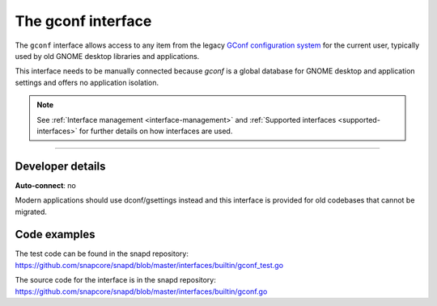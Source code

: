 .. 26499.md

.. _the-gconf-interface:

The gconf interface
===================

The ``gconf`` interface allows access to any item from the legacy `GConf configuration system <https://gitlab.gnome.org/Archive/gconf>`__ for the current user, typically used by old GNOME desktop libraries and applications.

This interface needs to be manually connected because *gconf* is a global database for GNOME desktop and application settings and offers no application isolation.

.. note::


          See :ref:`Interface management <interface-management>` and :ref:`Supported interfaces <supported-interfaces>` for further details on how interfaces are used.

--------------


.. _the-gconf-interface-heading--dev-details:

Developer details
-----------------

**Auto-connect**: no

Modern applications should use dconf/gsettings instead and this interface is provided for old codebases that cannot be migrated.

Code examples
-------------

The test code can be found in the snapd repository: https://github.com/snapcore/snapd/blob/master/interfaces/builtin/gconf_test.go

The source code for the interface is in the snapd repository: https://github.com/snapcore/snapd/blob/master/interfaces/builtin/gconf.go
